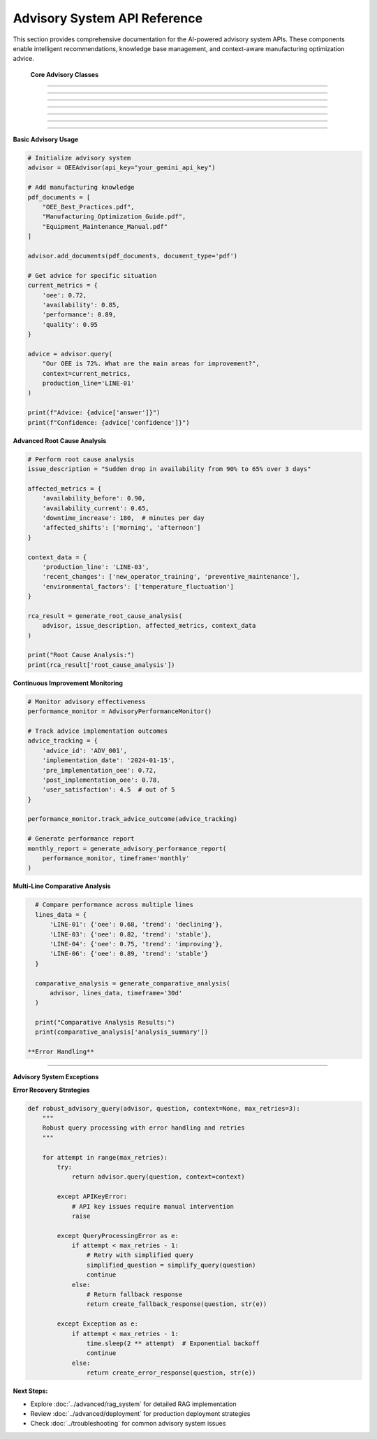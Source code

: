 Advisory System API Reference
==============================

This section provides comprehensive documentation for the AI-powered advisory system APIs. These components enable intelligent recommendations, knowledge base management, and context-aware manufacturing optimization advice.

 **Core Advisory Classes**
============================

.. py:class:: OEEAdvisor

   Main advisory system class that orchestrates RAG (Retrieval-Augmented Generation) capabilities.

   .. py:method:: __init__(api_key=None, model_name='gemini-pro', embedding_model='all-MiniLM-L6-v2')

      Initialize the OEE Advisory system.

      :param str api_key: Google Gemini API key
      :param str model_name: Language model to use for response generation
      :param str embedding_model: Sentence transformer model for embeddings
      :raises APIKeyError: If API key is invalid or missing
      :raises ModelLoadError: If models fail to load

      **Initialization Process:**

      .. code-block:: python

         def __init__(self, api_key=None, model_name='gemini-pro', embedding_model='all-MiniLM-L6-v2'):
             """
             Initialize advisory system with comprehensive setup
             
             Setup Process:
             1. Validate API credentials
             2. Load embedding model
             3. Initialize vector database
             4. Setup language model
             5. Configure safety settings
             6. Initialize knowledge base
             """
             
             # Validate API key
             self.api_key = api_key or os.getenv('GEMINI_API_KEY')
             if not self.api_key:
                 raise APIKeyError("Gemini API key is required")
             
             # Initialize components
             self.embedding_model = self._load_embedding_model(embedding_model)
             self.vector_db = self._initialize_vector_database()
             self.llm = self._initialize_language_model(model_name)
             self.knowledge_base = DocumentKnowledgeBase()
             
             # Configuration
             self.config = {
                 'max_context_length': 4000,
                 'max_response_length': 1000,
                 'similarity_threshold': 0.7,
                 'safety_level': 'high'
             }

   .. py:method:: add_documents(documents, document_type='pdf', metadata=None)

      Add documents to the knowledge base for enhanced advisory capabilities.

      :param list documents: List of document file paths or content
      :param str document_type: Type of documents ('pdf', 'text', 'url')
      :param dict metadata: Optional metadata for documents
      :returns: Processing results and success status
      :rtype: dict

      **Document Processing Pipeline:**

      .. code-block:: python

         def add_documents(self, documents, document_type='pdf', metadata=None):
             """
             Comprehensive document processing and indexing
             
             Processing Steps:
             1. Document validation and format checking
             2. Text extraction (PDF, text, web scraping)
             3. Content cleaning and preprocessing
             4. Text chunking with overlap
             5. Embedding generation
             6. Vector database indexing
             7. Metadata storage
             """
             
             processing_results = []
             
             for doc in documents:
                 try:
                     # Extract text content
                     if document_type == 'pdf':
                         content = self._extract_pdf_text(doc)
                     elif document_type == 'text':
                         content = self._load_text_file(doc)
                     elif document_type == 'url':
                         content = self._scrape_web_content(doc)
                     
                     # Process content
                     chunks = self._chunk_text(content)
                     embeddings = self._generate_embeddings(chunks)
                     
                     # Store in vector database
                     doc_id = self._store_document(
                         chunks, embeddings, metadata, doc
                     )
                     
                     processing_results.append({
                         'document': doc,
                         'doc_id': doc_id,
                         'chunks_created': len(chunks),
                         'status': 'success'
                     })
                     
                 except Exception as e:
                     processing_results.append({
                         'document': doc,
                         'error': str(e),
                         'status': 'failed'
                     })
             
             return {
                 'processed_documents': len(processing_results),
                 'successful': len([r for r in processing_results if r['status'] == 'success']),
                 'failed': len([r for r in processing_results if r['status'] == 'failed']),
                 'details': processing_results
             }

   .. py:method:: query(question, context=None, production_line=None, include_sources=True)

      Generate AI-powered advice based on question and operational context.

      :param str question: User question or request for advice
      :param dict context: Current OEE metrics and operational context
      :param str production_line: Specific production line for context
      :param bool include_sources: Include source document references
      :returns: AI-generated advice with supporting information
      :rtype: dict

      **Query Processing Workflow:**

      .. code-block:: python

         def query(self, question, context=None, production_line=None, include_sources=True):
             """
             AI-powered query processing with contextual awareness
             
             Query Pipeline:
             1. Question analysis and intent recognition
             2. Context integration (OEE metrics, line status)
             3. Relevant knowledge retrieval
             4. Context-aware prompt construction
             5. LLM response generation
             6. Response validation and formatting
             7. Source attribution
             """
             
             # Analyze question intent
             intent = self._analyze_question_intent(question)
             
             # Retrieve relevant knowledge
             relevant_docs = self._retrieve_relevant_knowledge(
                 question, context, production_line
             )
             
             # Construct enhanced prompt
             enhanced_prompt = self._construct_contextual_prompt(
                 question, context, relevant_docs, production_line
             )
             
             # Generate response
             response = self._generate_llm_response(enhanced_prompt)
             
             # Format and validate response
             formatted_response = self._format_response(
                 response, relevant_docs, include_sources
             )
             
             return {
                 'answer': formatted_response['answer'],
                 'confidence': formatted_response['confidence'],
                 'sources': formatted_response['sources'] if include_sources else [],
                 'context_used': context,
                 'production_line': production_line,
                 'intent': intent,
                 'response_metadata': {
                     'generation_time': datetime.now().isoformat(),
                     'model_used': self.llm.model_name,
                     'knowledge_sources': len(relevant_docs)
                 }
             }

 **Knowledge Base Management**
==============================

.. py:class:: DocumentKnowledgeBase

   Advanced knowledge base management for manufacturing documentation.

   .. py:method:: __init__(storage_backend='faiss', chunk_size=500, chunk_overlap=50)

      Initialize document knowledge base.

      :param str storage_backend: Vector database backend ('faiss', 'chroma')
      :param int chunk_size: Size of text chunks for processing
      :param int chunk_overlap: Overlap between consecutive chunks

   .. py:method:: index_document(content, metadata, chunk_strategy='semantic')

      Index a document with advanced chunking strategies.

      :param str content: Document text content
      :param dict metadata: Document metadata (title, source, date, etc.)
      :param str chunk_strategy: Chunking strategy ('fixed', 'semantic', 'recursive')
      :returns: Indexing results
      :rtype: dict

      **Chunking Strategies:**

      .. code-block:: python

         def chunk_text_by_strategy(self, content, strategy='semantic'):
             """
             Advanced text chunking with multiple strategies
             
             Chunking Strategies:
             
             'fixed':     Fixed-size chunks with overlap
             'semantic':  Sentence-boundary aware chunking
             'recursive': Hierarchical chunking (paragraphs -> sentences)
             'sliding':   Sliding window with custom step size
             """
             
             if strategy == 'semantic':
                 return self._semantic_chunking(content)
             elif strategy == 'recursive':
                 return self._recursive_chunking(content)
             elif strategy == 'sliding':
                 return self._sliding_window_chunking(content)
             else:  # fixed
                 return self._fixed_size_chunking(content)

   .. py:method:: search_knowledge(query, filters=None, top_k=5, similarity_threshold=0.7)

      Search knowledge base for relevant information.

      :param str query: Search query
      :param dict filters: Optional metadata filters
      :param int top_k: Number of top results to return
      :param float similarity_threshold: Minimum similarity score
      :returns: Relevant knowledge chunks with scores
      :rtype: list

      **Advanced Search Features:**

      .. code-block:: python

         def search_knowledge(self, query, filters=None, top_k=5, similarity_threshold=0.7):
             """
             Advanced knowledge search with filtering and ranking
             
             Search Features:
             - Semantic similarity search
             - Metadata-based filtering
             - Hybrid keyword + semantic search
             - Result re-ranking based on relevance
             - Contextual boosting
             """
             
             # Generate query embedding
             query_embedding = self.embedding_model.encode(query)
             
             # Perform similarity search
             raw_results = self.vector_db.similarity_search(
                 query_embedding, k=top_k * 2  # Get more for filtering
             )
             
             # Apply filters
             if filters:
                 filtered_results = self._apply_metadata_filters(raw_results, filters)
             else:
                 filtered_results = raw_results
             
             # Re-rank results
             reranked_results = self._rerank_results(
                 query, filtered_results, similarity_threshold
             )
             
             return reranked_results[:top_k]

 **Context-Aware Advisory Functions**
======================================

.. py:function:: generate_line_specific_advice(advisor, production_line, current_metrics, historical_data)

   Generate production line-specific optimization advice.

   :param OEEAdvisor advisor: Initialized advisory system
   :param str production_line: Production line identifier
   :param dict current_metrics: Current OEE metrics
   :param pd.DataFrame historical_data: Historical performance data
   :returns: Detailed line-specific recommendations
   :rtype: dict

   **Line-Specific Analysis:**

   .. code-block:: python

      def generate_line_specific_advice(advisor, production_line, current_metrics, historical_data):
          """
          Generate comprehensive line-specific optimization advice
          
          Analysis Components:
          1. Current performance assessment
          2. Historical trend analysis
          3. Benchmark comparison
          4. Root cause identification
          5. Actionable recommendations
          6. Priority ranking
          """
          
          # Analyze current performance
          performance_analysis = analyze_current_performance(
              current_metrics, production_line
          )
          
          # Historical context
          historical_context = analyze_historical_trends(
              historical_data, production_line
          )
          
          # Construct context-rich query
          context_query = f"""
          Production Line: {production_line}
          
          Current Performance:
          - OEE: {current_metrics['oee']:.1%}
          - Availability: {current_metrics['availability']:.1%}
          - Performance: {current_metrics['performance']:.1%}
          - Quality: {current_metrics['quality']:.1%}
          
          Historical Context:
          - 30-day average OEE: {historical_context['avg_oee']:.1%}
          - Trend direction: {historical_context['trend']}
          - Top issues: {historical_context['top_issues']}
          
          What specific actions should we take to improve OEE for this production line?
          Please provide prioritized recommendations with expected impact.
          """
          
          # Generate advice
          advice_response = advisor.query(
              context_query,
              context=current_metrics,
              production_line=production_line,
              include_sources=True
          )
          
          # Enhance with specific analysis
          enhanced_advice = {
              'production_line': production_line,
              'current_status': performance_analysis['status'],
              'priority_level': performance_analysis['priority'],
              'recommendations': advice_response['answer'],
              'confidence': advice_response['confidence'],
              'supporting_sources': advice_response['sources'],
              'impact_assessment': estimate_improvement_impact(
                  current_metrics, historical_context
              ),
              'implementation_timeline': suggest_implementation_timeline(
                  advice_response['answer']
              )
          }
          
          return enhanced_advice

.. py:function:: generate_comparative_analysis(advisor, production_lines_data, timeframe='30d')

   Generate comparative analysis across multiple production lines.

   :param OEEAdvisor advisor: Advisory system instance
   :param dict production_lines_data: Data for multiple production lines
   :param str timeframe: Analysis timeframe
   :returns: Comparative analysis and recommendations
   :rtype: dict

.. py:function:: generate_root_cause_analysis(advisor, issue_description, affected_metrics, context_data)

   Perform AI-powered root cause analysis for performance issues.

   :param OEEAdvisor advisor: Advisory system instance
   :param str issue_description: Description of the observed issue
   :param dict affected_metrics: Metrics showing the impact
   :param dict context_data: Additional contextual information
   :returns: Root cause analysis with recommendations
   :rtype: dict

   **Root Cause Analysis Process:**

   .. code-block:: python

      def generate_root_cause_analysis(advisor, issue_description, affected_metrics, context_data):
          """
          AI-powered root cause analysis for manufacturing issues
          
          Analysis Framework:
          1. Issue categorization and severity assessment
          2. Pattern recognition in affected metrics
          3. Historical precedent analysis
          4. Knowledge base consultation
          5. Systematic root cause identification
          6. Corrective action recommendations
          """
          
          # Categorize the issue
          issue_category = categorize_manufacturing_issue(
              issue_description, affected_metrics
          )
          
          # Analyze metric patterns
          pattern_analysis = analyze_metric_patterns(affected_metrics)
          
          # Historical precedent search
          similar_cases = search_historical_cases(
              issue_description, context_data
          )
          
          # Construct comprehensive analysis query
          analysis_query = f"""
          Manufacturing Issue Analysis:
          
          Issue Description: {issue_description}
          Issue Category: {issue_category}
          
          Affected Metrics:
          {format_metrics_for_analysis(affected_metrics)}
          
          Pattern Analysis:
          {pattern_analysis}
          
          Context:
          {format_context_for_analysis(context_data)}
          
          Based on manufacturing best practices and root cause analysis methodologies,
          what are the most likely root causes for this issue? Please provide:
          1. Primary root cause candidates with probability assessment
          2. Supporting evidence for each candidate
          3. Recommended diagnostic steps
          4. Immediate containment actions
          5. Long-term corrective measures
          """
          
          # Generate analysis
          rca_response = advisor.query(
              analysis_query,
              context=context_data,
              include_sources=True
          )
          
          # Structure the response
          structured_analysis = {
              'issue_summary': {
                  'description': issue_description,
                  'category': issue_category,
                  'severity': assess_issue_severity(affected_metrics),
                  'affected_areas': identify_affected_areas(affected_metrics)
              },
              'root_cause_analysis': rca_response['answer'],
              'confidence_level': rca_response['confidence'],
              'supporting_evidence': rca_response['sources'],
              'recommended_actions': extract_action_items(rca_response['answer']),
              'similar_historical_cases': similar_cases,
              'follow_up_monitoring': suggest_monitoring_plan(issue_category)
          }
          
          return structured_analysis

 **Advanced Advisory Features**
=================================

.. py:class:: AdvisoryAnalytics

   Advanced analytics for advisory system performance and insights.

   .. py:method:: analyze_query_patterns(query_history, timeframe='30d')

      Analyze patterns in user queries to improve advisory capabilities.

      :param list query_history: Historical queries and responses
      :param str timeframe: Analysis timeframe
      :returns: Query pattern analysis
      :rtype: dict

   .. py:method:: measure_advice_effectiveness(advice_given, outcomes_observed)

      Measure the effectiveness of provided advice based on observed outcomes.

      :param list advice_given: Previously provided advice
      :param list outcomes_observed: Observed performance outcomes
      :returns: Effectiveness metrics and insights
      :rtype: dict

.. py:function:: continuous_learning_update(advisor, feedback_data, performance_metrics)

   Update advisory system based on user feedback and performance data.

   :param OEEAdvisor advisor: Advisory system to update
   :param dict feedback_data: User feedback on advice quality
   :param dict performance_metrics: System performance metrics
   :returns: Update results and improved system
   :rtype: dict

   **Continuous Learning Process:**

   .. code-block:: python

      def continuous_learning_update(advisor, feedback_data, performance_metrics):
          """
          Continuous learning system for advisory improvement
          
          Learning Components:
          1. Feedback analysis and sentiment scoring
          2. Performance metric correlation analysis
          3. Knowledge base gap identification
          4. Response quality assessment
          5. Model fine-tuning recommendations
          6. System configuration optimization
          """
          
          # Analyze user feedback
          feedback_analysis = analyze_user_feedback(feedback_data)
          
          # Identify improvement areas
          improvement_areas = identify_improvement_opportunities(
              feedback_analysis, performance_metrics
          )
          
          # Update knowledge base
          knowledge_updates = update_knowledge_base(
              advisor, improvement_areas
          )
          
          # Optimize system parameters
          parameter_updates = optimize_system_parameters(
              advisor, performance_metrics
          )
          
          return {
              'feedback_summary': feedback_analysis,
              'improvement_areas': improvement_areas,
              'knowledge_updates': knowledge_updates,
              'parameter_updates': parameter_updates,
              'system_performance': assess_updated_performance(advisor)
          }

 **Safety and Validation**
============================

.. py:function:: validate_advice_safety(advice_text, manufacturing_context)

   Validate that generated advice is safe for manufacturing environments.

   :param str advice_text: Generated advice text
   :param dict manufacturing_context: Manufacturing context for validation
   :returns: Safety validation results
   :rtype: dict

   **Safety Validation Framework:**

   .. code-block:: python

      def validate_advice_safety(advice_text, manufacturing_context):
          """
          Comprehensive safety validation for manufacturing advice
          
          Safety Checks:
          1. Equipment safety compliance
          2. Process safety standards adherence
          3. Regulatory compliance verification
          4. Risk assessment for recommendations
          5. Feasibility validation
          6. Resource requirement assessment
          """
          
          safety_checks = {
              'equipment_safety': check_equipment_safety_compliance(advice_text),
              'process_safety': check_process_safety_standards(advice_text),
              'regulatory_compliance': check_regulatory_compliance(
                  advice_text, manufacturing_context
              ),
              'risk_assessment': assess_recommendation_risks(advice_text),
              'feasibility': assess_implementation_feasibility(
                  advice_text, manufacturing_context
              )
          }
          
          # Overall safety score
          overall_safety = calculate_overall_safety_score(safety_checks)
          
          return {
              'safety_score': overall_safety,
              'safety_checks': safety_checks,
              'approved_for_implementation': overall_safety > 0.8,
              'safety_warnings': extract_safety_warnings(safety_checks),
              'mitigation_suggestions': suggest_risk_mitigations(safety_checks)
          }

 **Performance Monitoring**
============================

.. py:class:: AdvisoryPerformanceMonitor

   Monitor and track advisory system performance and effectiveness.

   .. py:method:: track_response_quality(responses, feedback_scores)

      Track the quality of advisory responses over time.

      :param list responses: Generated responses
      :param list feedback_scores: User feedback scores
      :returns: Quality metrics and trends
      :rtype: dict

   .. py:method:: monitor_knowledge_coverage(queries, knowledge_base)

      Monitor knowledge base coverage for incoming queries.

      :param list queries: User queries
      :param DocumentKnowledgeBase knowledge_base: Knowledge base instance
      :returns: Coverage analysis and gap identification
      :rtype: dict

.. py:function:: generate_advisory_performance_report(monitor, timeframe='monthly')

   Generate comprehensive performance report for advisory system.

   :param AdvisoryPerformanceMonitor monitor: Performance monitor instance
   :param str timeframe: Report timeframe
   :returns: Detailed performance report
   :rtype: dict

 **Integration Examples**
==========================

**Basic Advisory Usage**

.. code-block:: python

   # Initialize advisory system
   advisor = OEEAdvisor(api_key="your_gemini_api_key")

   # Add manufacturing knowledge
   pdf_documents = [
       "OEE_Best_Practices.pdf",
       "Manufacturing_Optimization_Guide.pdf",
       "Equipment_Maintenance_Manual.pdf"
   ]
   
   advisor.add_documents(pdf_documents, document_type='pdf')

   # Get advice for specific situation
   current_metrics = {
       'oee': 0.72,
       'availability': 0.85,
       'performance': 0.89,
       'quality': 0.95
   }

   advice = advisor.query(
       "Our OEE is 72%. What are the main areas for improvement?",
       context=current_metrics,
       production_line='LINE-01'
   )

   print(f"Advice: {advice['answer']}")
   print(f"Confidence: {advice['confidence']}")

**Advanced Root Cause Analysis**

.. code-block:: python

   # Perform root cause analysis
   issue_description = "Sudden drop in availability from 90% to 65% over 3 days"
   
   affected_metrics = {
       'availability_before': 0.90,
       'availability_current': 0.65,
       'downtime_increase': 180,  # minutes per day
       'affected_shifts': ['morning', 'afternoon']
   }

   context_data = {
       'production_line': 'LINE-03',
       'recent_changes': ['new_operator_training', 'preventive_maintenance'],
       'environmental_factors': ['temperature_fluctuation']
   }

   rca_result = generate_root_cause_analysis(
       advisor, issue_description, affected_metrics, context_data
   )

   print("Root Cause Analysis:")
   print(rca_result['root_cause_analysis'])

**Continuous Improvement Monitoring**

.. code-block:: python

   # Monitor advisory effectiveness
   performance_monitor = AdvisoryPerformanceMonitor()

   # Track advice implementation outcomes
   advice_tracking = {
       'advice_id': 'ADV_001',
       'implementation_date': '2024-01-15',
       'pre_implementation_oee': 0.72,
       'post_implementation_oee': 0.78,
       'user_satisfaction': 4.5  # out of 5
   }

   performance_monitor.track_advice_outcome(advice_tracking)

   # Generate performance report
   monthly_report = generate_advisory_performance_report(
       performance_monitor, timeframe='monthly'
   )

**Multi-Line Comparative Analysis**

.. code-block:: python

   # Compare performance across multiple lines
   lines_data = {
       'LINE-01': {'oee': 0.68, 'trend': 'declining'},
       'LINE-03': {'oee': 0.82, 'trend': 'stable'},
       'LINE-04': {'oee': 0.75, 'trend': 'improving'},
       'LINE-06': {'oee': 0.89, 'trend': 'stable'}
   }

   comparative_analysis = generate_comparative_analysis(
       advisor, lines_data, timeframe='30d'
   )

   print("Comparative Analysis Results:")
   print(comparative_analysis['analysis_summary'])

 **Error Handling**
====================

**Advisory System Exceptions**

.. py:exception:: APIKeyError

   Raised when Gemini API key is invalid or missing.

.. py:exception:: DocumentProcessingError

   Raised when document processing fails.

.. py:exception:: KnowledgeBaseError

   Raised when knowledge base operations fail.

.. py:exception:: QueryProcessingError

   Raised when query processing encounters errors.

**Error Recovery Strategies**

.. code-block:: python

   def robust_advisory_query(advisor, question, context=None, max_retries=3):
       """
       Robust query processing with error handling and retries
       """
       
       for attempt in range(max_retries):
           try:
               return advisor.query(question, context=context)
               
           except APIKeyError:
               # API key issues require manual intervention
               raise
               
           except QueryProcessingError as e:
               if attempt < max_retries - 1:
                   # Retry with simplified query
                   simplified_question = simplify_query(question)
                   continue
               else:
                   # Return fallback response
                   return create_fallback_response(question, str(e))
                   
           except Exception as e:
               if attempt < max_retries - 1:
                   time.sleep(2 ** attempt)  # Exponential backoff
                   continue
               else:
                   return create_error_response(question, str(e))

**Next Steps:**

- Explore :doc:`../advanced/rag_system` for detailed RAG implementation
- Review :doc:`../advanced/deployment` for production deployment strategies
- Check :doc:`../troubleshooting` for common advisory system issues